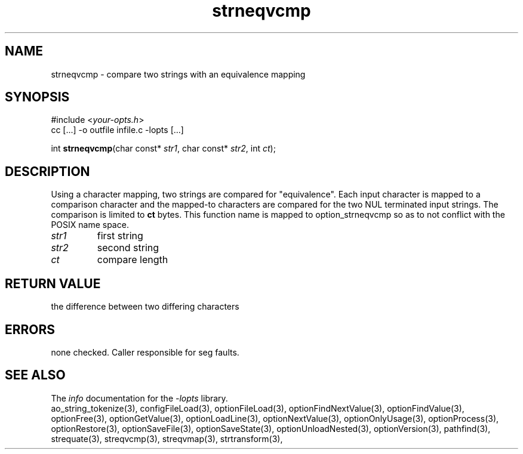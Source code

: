 .TH strneqvcmp 3 2007-02-17 "" "Programmer's Manual"
.\"  DO NOT EDIT THIS FILE   (strneqvcmp.3)
.\"  
.\"  It has been AutoGen-ed  Saturday February 17, 2007 at 12:52:14 PM PST
.\"  From the definitions    ./funcs.def
.\"  and the template file   agman3.tpl
.\"
.SH NAME
strneqvcmp - compare two strings with an equivalence mapping
.sp 1
.SH SYNOPSIS

#include <\fIyour-opts.h\fP>
.br
cc [...] -o outfile infile.c -lopts [...]
.sp 1
int \fBstrneqvcmp\fP(char const* \fIstr1\fP, char const* \fIstr2\fP, int \fIct\fP);
.sp 1
.SH DESCRIPTION
Using a character mapping, two strings are compared for "equivalence".
Each input character is mapped to a comparison character and the
mapped-to characters are compared for the two NUL terminated input strings.
The comparison is limited to \fBct\fP bytes.
This function name is mapped to option_strneqvcmp so as to not conflict
with the POSIX name space.
.TP
.IR str1
first string
.TP
.IR str2
second string
.TP
.IR ct
compare length
.sp 1
.SH RETURN VALUE
the difference between two differing characters
.sp 1
.SH ERRORS
none checked.  Caller responsible for seg faults.
.SH SEE ALSO
The \fIinfo\fP documentation for the \fI-lopts\fP library.
.br
ao_string_tokenize(3), configFileLoad(3), optionFileLoad(3), optionFindNextValue(3), optionFindValue(3), optionFree(3), optionGetValue(3), optionLoadLine(3), optionNextValue(3), optionOnlyUsage(3), optionProcess(3), optionRestore(3), optionSaveFile(3), optionSaveState(3), optionUnloadNested(3), optionVersion(3), pathfind(3), strequate(3), streqvcmp(3), streqvmap(3), strtransform(3),
